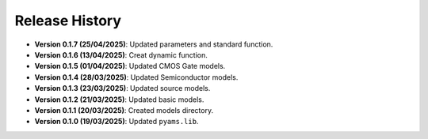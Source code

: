 Release History
===============

- **Version 0.1.7 (25/04/2025)**: Updated parameters and standard function.
- **Version 0.1.6 (13/04/2025)**: Creat dynamic function.
- **Version 0.1.5 (01/04/2025)**: Updated CMOS Gate models.
- **Version 0.1.4 (28/03/2025)**: Updated Semiconductor models.
- **Version 0.1.3 (23/03/2025)**: Updated source models.
- **Version 0.1.2 (21/03/2025)**: Updated basic  models.
- **Version 0.1.1 (20/03/2025)**: Created models directory.
- **Version 0.1.0 (19/03/2025)**: Updated ``pyams.lib``.
